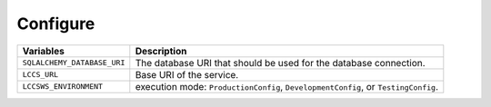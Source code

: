 ..
    This file is part of Land Cover Classification System Web Service.
    Copyright (C) 2020-2021 INPE.

    Land Cover Classification System Web Service is free software; you can redistribute it and/or modify it
    under the terms of the MIT License; see LICENSE file for more details.


Configure
---------


.. table::

    +-----------------------------+-------------------------------------------------------------------------------------+
    | Variables                   | Description                                                                         |
    +=============================+=====================================================================================+
    + ``SQLALCHEMY_DATABASE_URI`` | The database URI that should be used for the database connection.                   |
    +-----------------------------+-------------------------------------------------------------------------------------+
    + ``LCCS_URL``                | Base URI of the service.                                                            |
    +-----------------------------+-------------------------------------------------------------------------------------+
    + ``LCCSWS_ENVIRONMENT``      +  execution mode: ``ProductionConfig``, ``DevelopmentConfig``, or ``TestingConfig``. |
    +-----------------------------+-------------------------------------------------------------------------------------+

